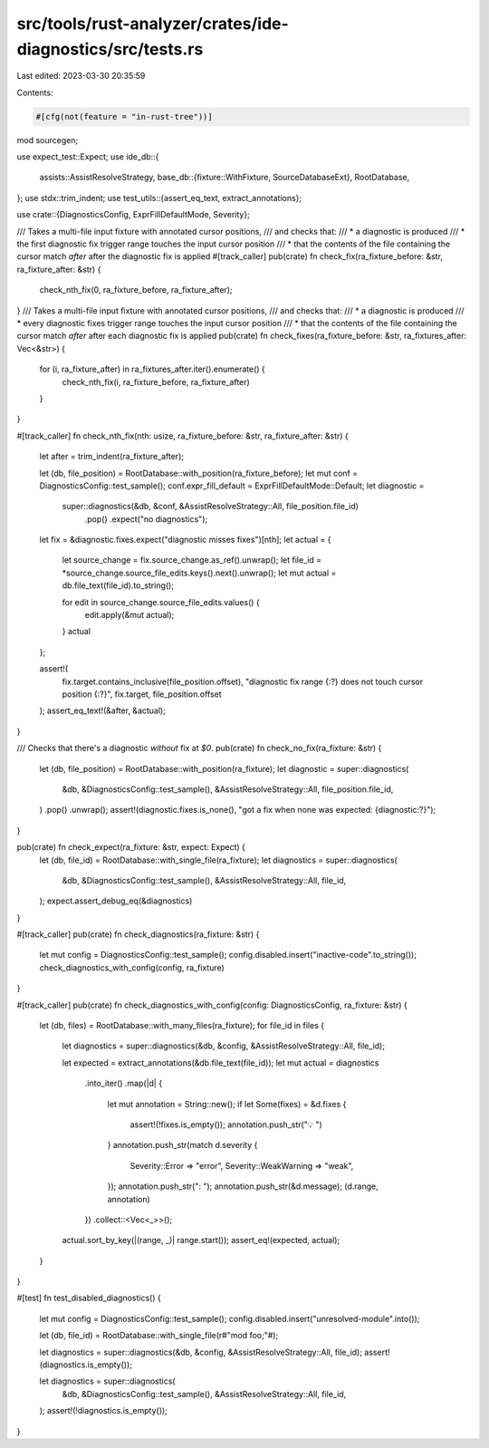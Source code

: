 src/tools/rust-analyzer/crates/ide-diagnostics/src/tests.rs
===========================================================

Last edited: 2023-03-30 20:35:59

Contents:

.. code-block:: rs

    #[cfg(not(feature = "in-rust-tree"))]
mod sourcegen;

use expect_test::Expect;
use ide_db::{
    assists::AssistResolveStrategy,
    base_db::{fixture::WithFixture, SourceDatabaseExt},
    RootDatabase,
};
use stdx::trim_indent;
use test_utils::{assert_eq_text, extract_annotations};

use crate::{DiagnosticsConfig, ExprFillDefaultMode, Severity};

/// Takes a multi-file input fixture with annotated cursor positions,
/// and checks that:
///  * a diagnostic is produced
///  * the first diagnostic fix trigger range touches the input cursor position
///  * that the contents of the file containing the cursor match `after` after the diagnostic fix is applied
#[track_caller]
pub(crate) fn check_fix(ra_fixture_before: &str, ra_fixture_after: &str) {
    check_nth_fix(0, ra_fixture_before, ra_fixture_after);
}
/// Takes a multi-file input fixture with annotated cursor positions,
/// and checks that:
///  * a diagnostic is produced
///  * every diagnostic fixes trigger range touches the input cursor position
///  * that the contents of the file containing the cursor match `after` after each diagnostic fix is applied
pub(crate) fn check_fixes(ra_fixture_before: &str, ra_fixtures_after: Vec<&str>) {
    for (i, ra_fixture_after) in ra_fixtures_after.iter().enumerate() {
        check_nth_fix(i, ra_fixture_before, ra_fixture_after)
    }
}

#[track_caller]
fn check_nth_fix(nth: usize, ra_fixture_before: &str, ra_fixture_after: &str) {
    let after = trim_indent(ra_fixture_after);

    let (db, file_position) = RootDatabase::with_position(ra_fixture_before);
    let mut conf = DiagnosticsConfig::test_sample();
    conf.expr_fill_default = ExprFillDefaultMode::Default;
    let diagnostic =
        super::diagnostics(&db, &conf, &AssistResolveStrategy::All, file_position.file_id)
            .pop()
            .expect("no diagnostics");
    let fix = &diagnostic.fixes.expect("diagnostic misses fixes")[nth];
    let actual = {
        let source_change = fix.source_change.as_ref().unwrap();
        let file_id = *source_change.source_file_edits.keys().next().unwrap();
        let mut actual = db.file_text(file_id).to_string();

        for edit in source_change.source_file_edits.values() {
            edit.apply(&mut actual);
        }
        actual
    };

    assert!(
        fix.target.contains_inclusive(file_position.offset),
        "diagnostic fix range {:?} does not touch cursor position {:?}",
        fix.target,
        file_position.offset
    );
    assert_eq_text!(&after, &actual);
}

/// Checks that there's a diagnostic *without* fix at `$0`.
pub(crate) fn check_no_fix(ra_fixture: &str) {
    let (db, file_position) = RootDatabase::with_position(ra_fixture);
    let diagnostic = super::diagnostics(
        &db,
        &DiagnosticsConfig::test_sample(),
        &AssistResolveStrategy::All,
        file_position.file_id,
    )
    .pop()
    .unwrap();
    assert!(diagnostic.fixes.is_none(), "got a fix when none was expected: {diagnostic:?}");
}

pub(crate) fn check_expect(ra_fixture: &str, expect: Expect) {
    let (db, file_id) = RootDatabase::with_single_file(ra_fixture);
    let diagnostics = super::diagnostics(
        &db,
        &DiagnosticsConfig::test_sample(),
        &AssistResolveStrategy::All,
        file_id,
    );
    expect.assert_debug_eq(&diagnostics)
}

#[track_caller]
pub(crate) fn check_diagnostics(ra_fixture: &str) {
    let mut config = DiagnosticsConfig::test_sample();
    config.disabled.insert("inactive-code".to_string());
    check_diagnostics_with_config(config, ra_fixture)
}

#[track_caller]
pub(crate) fn check_diagnostics_with_config(config: DiagnosticsConfig, ra_fixture: &str) {
    let (db, files) = RootDatabase::with_many_files(ra_fixture);
    for file_id in files {
        let diagnostics = super::diagnostics(&db, &config, &AssistResolveStrategy::All, file_id);

        let expected = extract_annotations(&db.file_text(file_id));
        let mut actual = diagnostics
            .into_iter()
            .map(|d| {
                let mut annotation = String::new();
                if let Some(fixes) = &d.fixes {
                    assert!(!fixes.is_empty());
                    annotation.push_str("💡 ")
                }
                annotation.push_str(match d.severity {
                    Severity::Error => "error",
                    Severity::WeakWarning => "weak",
                });
                annotation.push_str(": ");
                annotation.push_str(&d.message);
                (d.range, annotation)
            })
            .collect::<Vec<_>>();
        actual.sort_by_key(|(range, _)| range.start());
        assert_eq!(expected, actual);
    }
}

#[test]
fn test_disabled_diagnostics() {
    let mut config = DiagnosticsConfig::test_sample();
    config.disabled.insert("unresolved-module".into());

    let (db, file_id) = RootDatabase::with_single_file(r#"mod foo;"#);

    let diagnostics = super::diagnostics(&db, &config, &AssistResolveStrategy::All, file_id);
    assert!(diagnostics.is_empty());

    let diagnostics = super::diagnostics(
        &db,
        &DiagnosticsConfig::test_sample(),
        &AssistResolveStrategy::All,
        file_id,
    );
    assert!(!diagnostics.is_empty());
}


